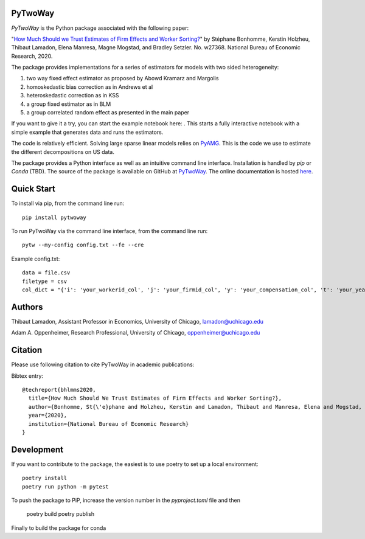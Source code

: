PyTwoWay
--------

.. image:: https://badge.fury.io/py/pytwoway.svg
    :target: https://badge.fury.io/py/pytwoway

.. image:: https://circleci.com/gh/tlamadon/pytwoway/tree/master.svg?style=shield
    :target: https://circleci.com/gh/tlamadon/pytwoway/tree/master    

.. image:: https://img.shields.io/badge/doc-latest-blue
    :target: https://tlamadon.github.io/pytwoway/

`PyTwoWay` is the Python package associated with the following paper:

"`How Much Should we Trust Estimates of Firm Effects and Worker Sorting? <https://www.nber.org/system/files/working_papers/w27368/w27368.pdf>`_" 
by Stéphane Bonhomme, Kerstin Holzheu, Thibaut Lamadon, Elena Manresa, Magne Mogstad, and Bradley Setzler.  
No. w27368. National Bureau of Economic Research, 2020.

The package provides implementations for a series of estimators for models with two sided heterogeneity:

1. two way fixed effect estimator as proposed by Abowd Kramarz and Margolis
2. homoskedastic bias correction as in Andrews et al
3. heteroskedastic correction as in KSS
4. a group fixed estimator as in BLM
5. a group correlated random effect as presented in the main paper

.. |binder| image:: https://mybinder.org/badge_logo.svg 
    :target: https://mybinder.org/v2/gh/tlamadon/pytwoway/HEAD?filepath=docs%2Fnotebooks%2Fpytwoway_example.ipynb

If you want to give it a try, you can start the example notebook here: |binder|. This starts a fully interactive notebook with a simple example that generates data and runs the estimators.

The code is relatively efficient. Solving large sparse linear models relies on `PyAMG <https://github.com/pyamg/pyamg>`_. This is the code we use to estimate the different decompositions on US data. 

The package provides a Python interface as well as an intuitive command line interface. Installation is handled by `pip` or `Conda` (TBD). The source of the package is available on GitHub at `PyTwoWay <https://github.com/tlamadon/pytwoway>`_. The online documentation is hosted  `here <https://tlamadon.github.io/pytwoway/>`_.

Quick Start
-----------

To install via pip, from the command line run::

    pip install pytwoway


To run PyTwoWay via the command line interface, from the command line run::

    pytw --my-config config.txt --fe --cre


Example config.txt::

    data = file.csv
    filetype = csv
    col_dict = "{'i': 'your_workerid_col', 'j': 'your_firmid_col', 'y': 'your_compensation_col', 't': 'your_year_col'}"

Authors
-------

Thibaut Lamadon,
Assistant Professor in Economics, University of Chicago,
lamadon@uchicago.edu


Adam A. Oppenheimer,
Research Professional, University of Chicago,
oppenheimer@uchicago.edu

Citation
--------

Please use following citation to cite PyTwoWay in academic publications:

Bibtex entry::

  @techreport{bhlmms2020,
    title={How Much Should We Trust Estimates of Firm Effects and Worker Sorting?},
    author={Bonhomme, St{\'e}phane and Holzheu, Kerstin and Lamadon, Thibaut and Manresa, Elena and Mogstad, Magne and Setzler, Bradley},
    year={2020},
    institution={National Bureau of Economic Research}
  }


Development
-----------

If you want to contribute to the package, the easiest
is to use poetry to set up a local environment::

    poetry install
    poetry run python -m pytest

To push the package to PiP, increase the version number in the `pyproject.toml` file and then

    poetry build
    poetry publish

Finally to build the package for conda

    


